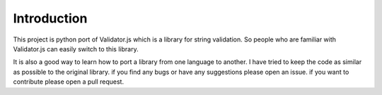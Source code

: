 Introduction
============

This project is python port of Validator.js which is a library for string validation. 
So people who are familiar with Validator.js can easily switch to this library.
 
It is also a good way to learn how to port a library from one language to another. 
I have tried to keep the code as similar as possible to the original library. 
if you find any bugs or have any suggestions please open an issue. 
if you want to contribute please open a pull request.



